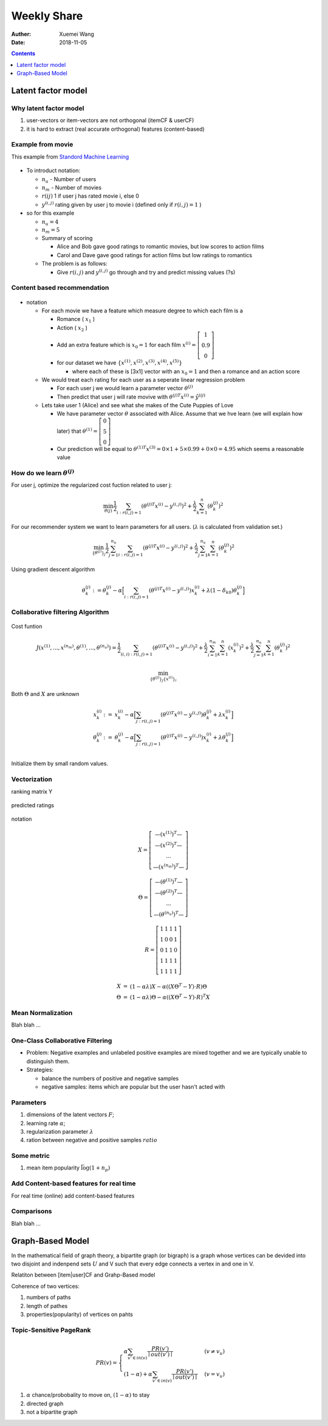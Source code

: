 #########################################
Weekly Share
#########################################
:Auther: Xuemei Wang
:Date: 2018-11-05

.. contents:: :depth: 1

Latent factor model
#########################################
Why latent factor model
=========================================
1. user-vectors or item-vectors are not orthogonal (itemCF & userCF)
2. it is hard to extract (real accurate orthogonal) features (content-based)
 
Example from movie
=========================================

This example from `Standord Machine Learning`_

.. _`Standord Machine Learning`: https://www.coursera.org/learn/machine-learning/home/week/9

.. figure:: images/simple.png

* To introduct notation:

  * :math:`n_u` - Number of users
  * :math:`n_m` - Number of movies
  * :math:`r(ij)` 1 if user j has rated movie i, else 0
  * :math:`y^{(i, j)}` rating given by user j to movie i (defined only if :math:`r(i, j) = 1` )

* so for this example

  * :math:`n_u = 4`
  * :math:`n_m = 5`
  * Summary of scoring

    * Alice and Bob gave good ratings to romantic movies, but low scores to action films
    * Carol and Dave gave good ratings for action films but low ratings to romantics

  * The problem is as follows:

    * Give :math:`r(i, j)` and :math:`y^{(i, j)}` go through and try and predict missing values (?s)

Content based recommendation
=========================================

.. figure:: images/content.png

* notation

  * For each movie we have a feature which measure degree to which each film is a

    * Romance ( :math:`x_1` )
    * Action ( :math:`x_2` )
    * Add an extra feature which is :math:`x_0 = 1` for each film :math:`x^{(i)} = \left[\begin{array}{c}1\\0.9\\0\end{array}\right]`
    * for our dataset we have :math:`\{x^{(1)}, x^{(2)}, x^{(3)}, x^{(4)}, x^{(5)}\}`
      
      * where each of these is [3x1] vector with an :math:`x_0 = 1` and then a romance and an action score

  * We would treat each rating for each user as a seperate linear regression problem

    * For each user j we would learn a parameter vector :math:`\theta^{(j)}`
    * Then predict that user j will rate movive with :math:`\theta^{(j)T}x^{(i)} = \hat{y}^{(ij)}`

  * Lets take user 1 (Alice) and see what she makes of the Cute Puppies of Love

    * We have parameter vector :math:`\theta` associated with Alice. Assume that we hve learn (we will explain how later) that :math:`\theta^{(1)} = \left[\begin{array}{c}0\\5\\0\end{array}\right]`
    * Our prediction will be equal to :math:`\theta^{(1)T}x^{(3)} = 0\times 1 + 5 \times 0.99 + 0 \times 0 = 4.95` which seems a reasonable value

How do we learn :math:`\theta^{(j)}`
=========================================

For user j, optimize the regularized cost fuction related to user j:

.. math::

  \min_{\theta{(j)}} \frac{1}{2}\sum_{i:r(i, j) = 1} (\theta^{(j)T}x^{(i)} - y^{(i, j)})^2 
  + \frac{\lambda}{2}\sum_{k = 1}^n(\theta^{(j)}_k)^2

For our recommender system we want to learn parameters for all users. (:math:`\lambda` is calculated from validation set.)

.. math::

  \min_{{\{\theta^{(j)}}\}_j} \frac{1}{2}\sum_{j = 1}^{n_u}\sum_{i:r(i, j) = 1} (\theta^{(j)T}x^{(i)} - y^{(i, j)})^2 
  + \frac{\lambda}{2}\sum_{j = 1}^{n_u}\sum_{k = 1}^n(\theta^{(j)}_k)^2

Using gradient descent algorithm

.. math::

  \theta_k^{(j)} := \theta_k^{(j)} - \alpha \Big[\sum_{i:r(i, j) = 1} (\theta^{(j)T}x^{(i)} - y^{(i, j)})x_k^{(i)} + \lambda(1-\delta_{k0})\theta_k^{(j)}\Big]

Collaborative filtering Algorithm
=========================================

.. figure:: images/collaborative.png

Cost funtion

.. math::

  J(x^{(1)}, ..., x^{(n_m)},  \theta^{(1)}, ..., \theta^{(n_u)}) =
  \frac{1}{2}\sum_{(i, i):r(i, j) = 1}
  (\theta^{(j)T}x^{(i)} - y^{(i, j)})^2 
  + \frac{\lambda}{2}\sum_{i = 1}^{n_m}\sum_{k = 1}^n(x^{(i)}_k)^2
  + \frac{\lambda}{2}\sum_{j = 1}^{n_u}\sum_{k = 1}^n(\theta^{(j)}_k)^2

.. math::

  \min_{{\{\theta^{(j)}}\}_j{\{x^{(i)}}\}_i}

Both :math:`\Theta` and :math:`X` are unknown

.. math::

  \begin{eqnarray}
  x_k^{(i)} &:=& x_k^{(i)} - \alpha\Big[\sum_{j:r(i, j) = 1}(\theta^{(j)T}x^{(i)} - y^{(i, j)})\theta_k^{(j)} + \lambda x_k^{(i)}\Big]\\
  \theta_k^{(j)} &:=& \theta_k^{(j)} - \alpha\Big[\sum_{j:r(i, j) = 1}(\theta^{(j)T}x^{(i)} - y^{(i, j)})x_k^{(i)} + \lambda \theta_k^{(j)}\Big]\\
  \end{eqnarray}

Initialize them by small random values.

Vectorization
=========================================

ranking matrix Y

.. figure:: images/ranking.png

predicted ratings

.. figure:: images/vector.png

notation

.. math::
  X = \left[\begin{array}{c}
  \textemdash (x^{(1)})^T\textemdash \\
  \textemdash (x^{(2)})^T\textemdash \\
  ...\\
  \textemdash (x^{(n_m)})^T\textemdash 
  \end{array}
  \right]

.. math::

  \Theta = \left[\begin{array}{c}
  \textemdash (\theta^{(1)})^T\textemdash \\
  \textemdash (\theta^{(2)})^T\textemdash \\
  ...\\
  \textemdash (\theta^{(n_u)})^T\textemdash 
  \end{array}
  \right]

.. math::

  R = \left[\begin{array}{cccc}1&1&1&1\\1&0&0&1\\0&1&1&0\\1&1&1&1\\1&1&1&1\end{array}\right]

.. math::

  \begin{eqnarray}
  X &=& (1 - \alpha\lambda)X - \alpha ((X \Theta^T - Y) \cdot R)\Theta \\
  \Theta &=& (1 -\alpha\lambda)\Theta - \alpha ((X \Theta^T - Y) \cdot R)^T X
  \end{eqnarray}

Mean Normalization
=========================================

Blah blah ...

One-Class Collaborative Filtering
=========================================

* Problem: Negative examples and unlabeled positive examples are mixed together and we are typically unable to distinguish them.
* Strategies:

  * balance the numbers of positive and negative samples
  * negative samples: items which are popular but the user hasn't acted with

Parameters
=========================================

1. dimensions of the latent vectors :math:`F`;
2. learning rate :math:`\alpha`;
3. regularization parameter :math:`\lambda`
4. ration between negative and positive samples :math:`ratio`

Some metric
=========================================

1. mean item popularity :math:`\bar{\log(1 + n_p)}`

Add Content-based features for real time
=========================================

For real time (online) add content-based features

Comparisons
=========================================

Blah blah ...

Graph-Based Model
#########################################

In the mathematical field of graph theory, a bipartite graph (or bigraph) is a graph whose vertices can be devided into two disjoint and indenpend sets :math:`U` and V such that every edge connects a vertex in and one in V. 

Relatiton between [item|user]CF and Grahp-Based model

Coherence of two vertices:

1. numbers of paths
2. length of pathes
3. properties(popularity) of vertices on pahts

Topic-Sensitive PageRank
=========================================

.. math::

  PR(v) = \left
  \begin{cases}
  \alpha\sum_{v'\in in(v)} \frac{PR(v')}{\mid out(v')\mid} & (v \neq v_u)\\
  (1 -\alpha) + \alpha \sum_{v' \in in(v)}\frac{PR(v')}{\mid out(v')\mid} & (v = v_u)
  \end{cases}

1. :math:`\alpha` chance/probobality to move on, :math:`(1 - \alpha)` to stay
2. directed graph
3. not a bipartite graph

